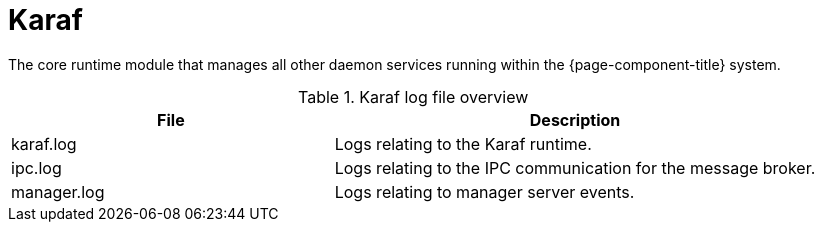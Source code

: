 
[[ref-daemon-config-files-karaf]]
= Karaf

The core runtime module that manages all other daemon services running within the {page-component-title} system.

.Karaf log file overview
[options="header"]
[cols="2,3"]
|===
| File
| Description

| karaf.log
| Logs relating to the Karaf runtime.

| ipc.log
| Logs relating to the IPC communication for the message broker.

| manager.log
| Logs relating to manager server events.
|===
